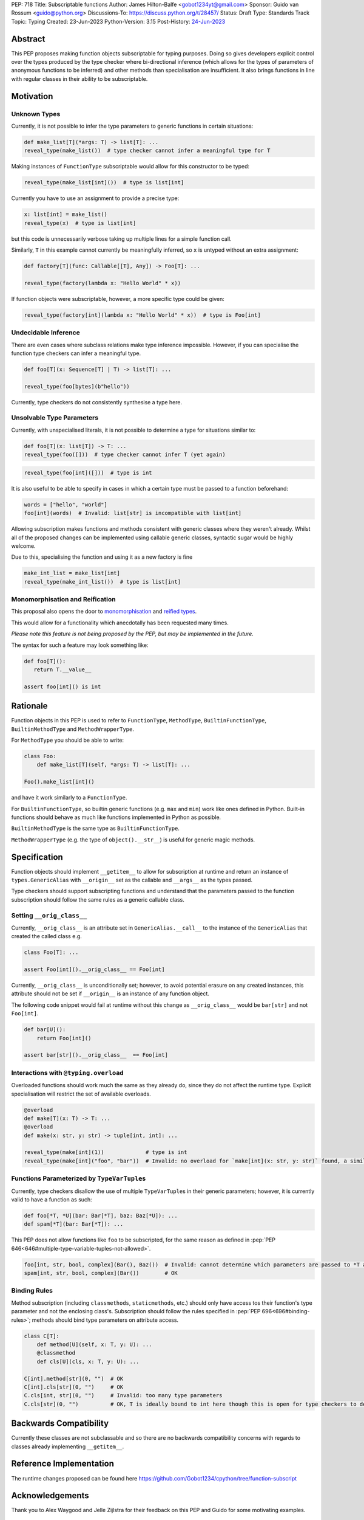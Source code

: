 PEP: 718
Title: Subscriptable functions
Author: James Hilton-Balfe <gobot1234yt@gmail.com>
Sponsor: Guido van Rossum <guido@python.org>
Discussions-To: https://discuss.python.org/t/28457/
Status: Draft
Type: Standards Track
Topic: Typing
Created: 23-Jun-2023
Python-Version: 3.15
Post-History: `24-Jun-2023 <https://discuss.python.org/t/28457/>`__

Abstract
--------

This PEP proposes making function objects subscriptable for typing purposes. Doing so
gives developers explicit control over the types produced by the type checker where
bi-directional inference (which allows for the types of parameters of anonymous
functions to be inferred) and other methods than specialisation are insufficient. It
also brings functions in line with regular classes in their ability to be
subscriptable.

Motivation
----------

Unknown Types
^^^^^^^^^^^^^

Currently, it is not possible to infer the type parameters to generic functions in
certain situations:

.. code-block:: python

   def make_list[T](*args: T) -> list[T]: ...
   reveal_type(make_list())  # type checker cannot infer a meaningful type for T

Making instances of ``FunctionType`` subscriptable would allow for this constructor to
be typed:

.. code-block:: python

   reveal_type(make_list[int]())  # type is list[int]

Currently you have to use an assignment to provide a precise type:

.. code-block:: python

   x: list[int] = make_list()
   reveal_type(x)  # type is list[int]

but this code is unnecessarily verbose taking up multiple lines for a simple function
call.

Similarly, ``T`` in this example cannot currently be meaningfully inferred, so ``x`` is
untyped without an extra assignment:

.. code-block:: python

   def factory[T](func: Callable[[T], Any]) -> Foo[T]: ...

   reveal_type(factory(lambda x: "Hello World" * x))

If function objects were subscriptable, however, a more specific type could be given:

.. code-block:: python

   reveal_type(factory[int](lambda x: "Hello World" * x))  # type is Foo[int]

Undecidable Inference
^^^^^^^^^^^^^^^^^^^^^

There are even cases where subclass relations make type inference impossible. However,
if you can specialise the function type checkers can infer a meaningful type.

.. code-block:: python

   def foo[T](x: Sequence[T] | T) -> list[T]: ...

   reveal_type(foo[bytes](b"hello"))

Currently, type checkers do not consistently synthesise a type here.

Unsolvable Type Parameters
^^^^^^^^^^^^^^^^^^^^^^^^^^

Currently, with unspecialised literals, it is not possible to determine a type for
situations similar to:

.. code-block:: python

   def foo[T](x: list[T]) -> T: ...
   reveal_type(foo([]))  # type checker cannot infer T (yet again)

.. code-block:: python

   reveal_type(foo[int]([]))  # type is int

It is also useful to be able to specify in cases in which a certain type must be passed
to a function beforehand:

.. code-block:: python

   words = ["hello", "world"]
   foo[int](words)  # Invalid: list[str] is incompatible with list[int]

Allowing subscription makes functions and methods consistent with generic classes where
they weren't already. Whilst all of the proposed changes can be implemented using
callable generic classes, syntactic sugar would be highly welcome.

Due to this, specialising the function and using it as a new factory is fine

.. code-block:: python

   make_int_list = make_list[int]
   reveal_type(make_int_list())  # type is list[int]

Monomorphisation and Reification
^^^^^^^^^^^^^^^^^^^^^^^^^^^^^^^^

This proposal also opens the door to
`monomorphisation <https://en.wikipedia.org/wiki/Monomorphization>`_ and
`reified types <https://en.wikipedia.org/wiki/Reification_(computer_science)>`_.

This would allow for a functionality which anecdotally has been requested many times.

*Please note this feature is not being proposed by the PEP, but may be implemented in
the future.*

The syntax for such a feature may look something like:

.. code-block:: python

   def foo[T]():
      return T.__value__

   assert foo[int]() is int

Rationale
---------

Function objects in this PEP is used to refer to ``FunctionType``\ , ``MethodType``\ ,
``BuiltinFunctionType``\ , ``BuiltinMethodType`` and ``MethodWrapperType``\ .

For ``MethodType`` you should be able to write:

.. code-block:: python

   class Foo:
       def make_list[T](self, *args: T) -> list[T]: ...

   Foo().make_list[int]()

and have it work similarly to a ``FunctionType``.

For ``BuiltinFunctionType``, so builtin generic functions (e.g. ``max`` and ``min``)
work like ones defined in Python. Built-in functions should behave as much like
functions implemented in Python as possible.

``BuiltinMethodType`` is the same type as ``BuiltinFunctionType``.

``MethodWrapperType`` (e.g. the type of ``object().__str__``) is useful for
generic magic methods.

Specification
-------------

Function objects should implement ``__getitem__`` to allow for subscription at runtime
and return an instance of ``types.GenericAlias`` with ``__origin__`` set as the
callable and ``__args__`` as the types passed.

Type checkers should support subscripting functions and understand that the parameters
passed to the function subscription should follow the same rules as a generic callable
class.

Setting ``__orig_class__``
^^^^^^^^^^^^^^^^^^^^^^^^^^

Currently, ``__orig_class__`` is an attribute set in ``GenericAlias.__call__`` to the
instance of the ``GenericAlias`` that created the called class e.g.

.. code-block:: python

   class Foo[T]: ...

   assert Foo[int]().__orig_class__ == Foo[int]

Currently, ``__orig_class__`` is unconditionally set; however, to avoid potential
erasure on any created instances, this attribute should not be set if ``__origin__`` is
an instance of any function object.

The following code snippet would fail at runtime without this change as
``__orig_class__`` would be ``bar[str]`` and not ``Foo[int]``.

.. code-block:: python

   def bar[U]():
       return Foo[int]()

   assert bar[str]().__orig_class__  == Foo[int]

Interactions with ``@typing.overload``
^^^^^^^^^^^^^^^^^^^^^^^^^^^^^^^^^^^^^^

Overloaded functions should work much the same as they already do, since they do not
affect the runtime type. Explicit specialisation will restrict the set of available
overloads.

.. code-block:: python

   @overload
   def make[T](x: T) -> T: ...
   @overload
   def make(x: str, y: str) -> tuple[int, int]: ...

   reveal_type(make[int](1))             # type is int
   reveal_type(make[int]("foo", "bar"))  # Invalid: no overload for `make[int](x: str, y: str)` found, a similar overload exists but explicit specialisation prevented its use

Functions Parameterized by ``TypeVarTuple``\ s
^^^^^^^^^^^^^^^^^^^^^^^^^^^^^^^^^^^^^^^^^^^^^^
Currently, type checkers disallow the use of multiple ``TypeVarTuple``\s in their
generic parameters; however, it is currently valid to have a function as such:

.. code-block:: python

   def foo[*T, *U](bar: Bar[*T], baz: Baz[*U]): ...
   def spam[*T](bar: Bar[*T]): ...

This PEP does not allow functions like ``foo`` to be subscripted, for the same reason
as defined in :pep:`PEP 646<646#multiple-type-variable-tuples-not-allowed>`.

.. code-block:: python

   foo[int, str, bool, complex](Bar(), Baz())  # Invalid: cannot determine which parameters are passed to *T and *U. Explicitly parameterise the instances individually
   spam[int, str, bool, complex](Bar())        # OK

Binding Rules
^^^^^^^^^^^^^
Method subscription (including ``classmethods``, ``staticmethods``, etc.) should only
have access tos their function's type parameter and not the enclosing class's.
Subscription should follow the rules specified in :pep:`PEP 696<696#binding-rules>`;
methods should bind type parameters on attribute access.

.. code-block:: python

   class C[T]:
       def method[U](self, x: T, y: U): ...
       @classmethod
       def cls[U](cls, x: T, y: U): ...

   C[int].method[str](0, "")  # OK
   C[int].cls[str](0, "")     # OK
   C.cls[int, str](0, "")     # Invalid: too many type parameters
   C.cls[str](0, "")          # OK, T is ideally bound to int here though this is open for type checkers to decide

Backwards Compatibility
-----------------------
Currently these classes are not subclassable and so there are no backwards
compatibility concerns with regards to classes already implementing
``__getitem__``.

Reference Implementation
------------------------

The runtime changes proposed can be found here
https://github.com/Gobot1234/cpython/tree/function-subscript

Acknowledgements
----------------

Thank you to Alex Waygood and Jelle Zijlstra for their feedback on this PEP and Guido
for some motivating examples.

Copyright
---------

This document is placed in the public domain or under the CC0-1.0-Universal license,
whichever is more permissive.
